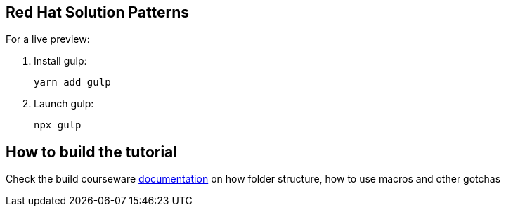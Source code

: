 == Red Hat Solution Patterns

For a live preview:

1. Install gulp:
+
```
yarn add gulp
```

2. Launch gulp:
+
```
npx gulp
```

== How to build the tutorial

Check the build courseware https://redhat-scholars.github.io/build-course[documentation]  on how folder structure, how to use macros and other gotchas
